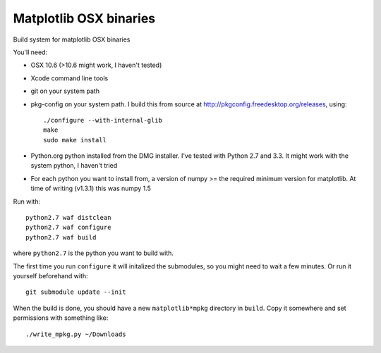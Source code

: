#######################
Matplotlib OSX binaries
#######################

Build system for matplotlib OSX binaries

You'll need:

* OSX 10.6 (>10.6 might work, I haven't tested)
* Xcode command line tools
* git on your system path
* pkg-config on your system path.  I build this from source at
  http://pkgconfig.freedesktop.org/releases, using::

    ./configure --with-internal-glib
    make
    sudo make install
* Python.org python installed from the DMG installer. I've tested with Python
  2.7 and 3.3.  It might work with the system python, I haven't tried
* For each python you want to install from, a version of numpy >= the required
  minimum version for matplotlib.  At time of writing (v1.3.1) this was numpy
  1.5

Run with::

    python2.7 waf distclean
    python2.7 waf configure
    python2.7 waf build

where ``python2.7`` is the python you want to build with.

The first time you run ``configure`` it will initalized the submodules, so you
might need to wait a few minutes.  Or run it yourself beforehand with::

    git submodule update --init

When the build is done, you should have a new ``matplotlib*mpkg`` directory in
``build``.  Copy it somewhere and set permissions with something like::

    ./write_mpkg.py ~/Downloads
